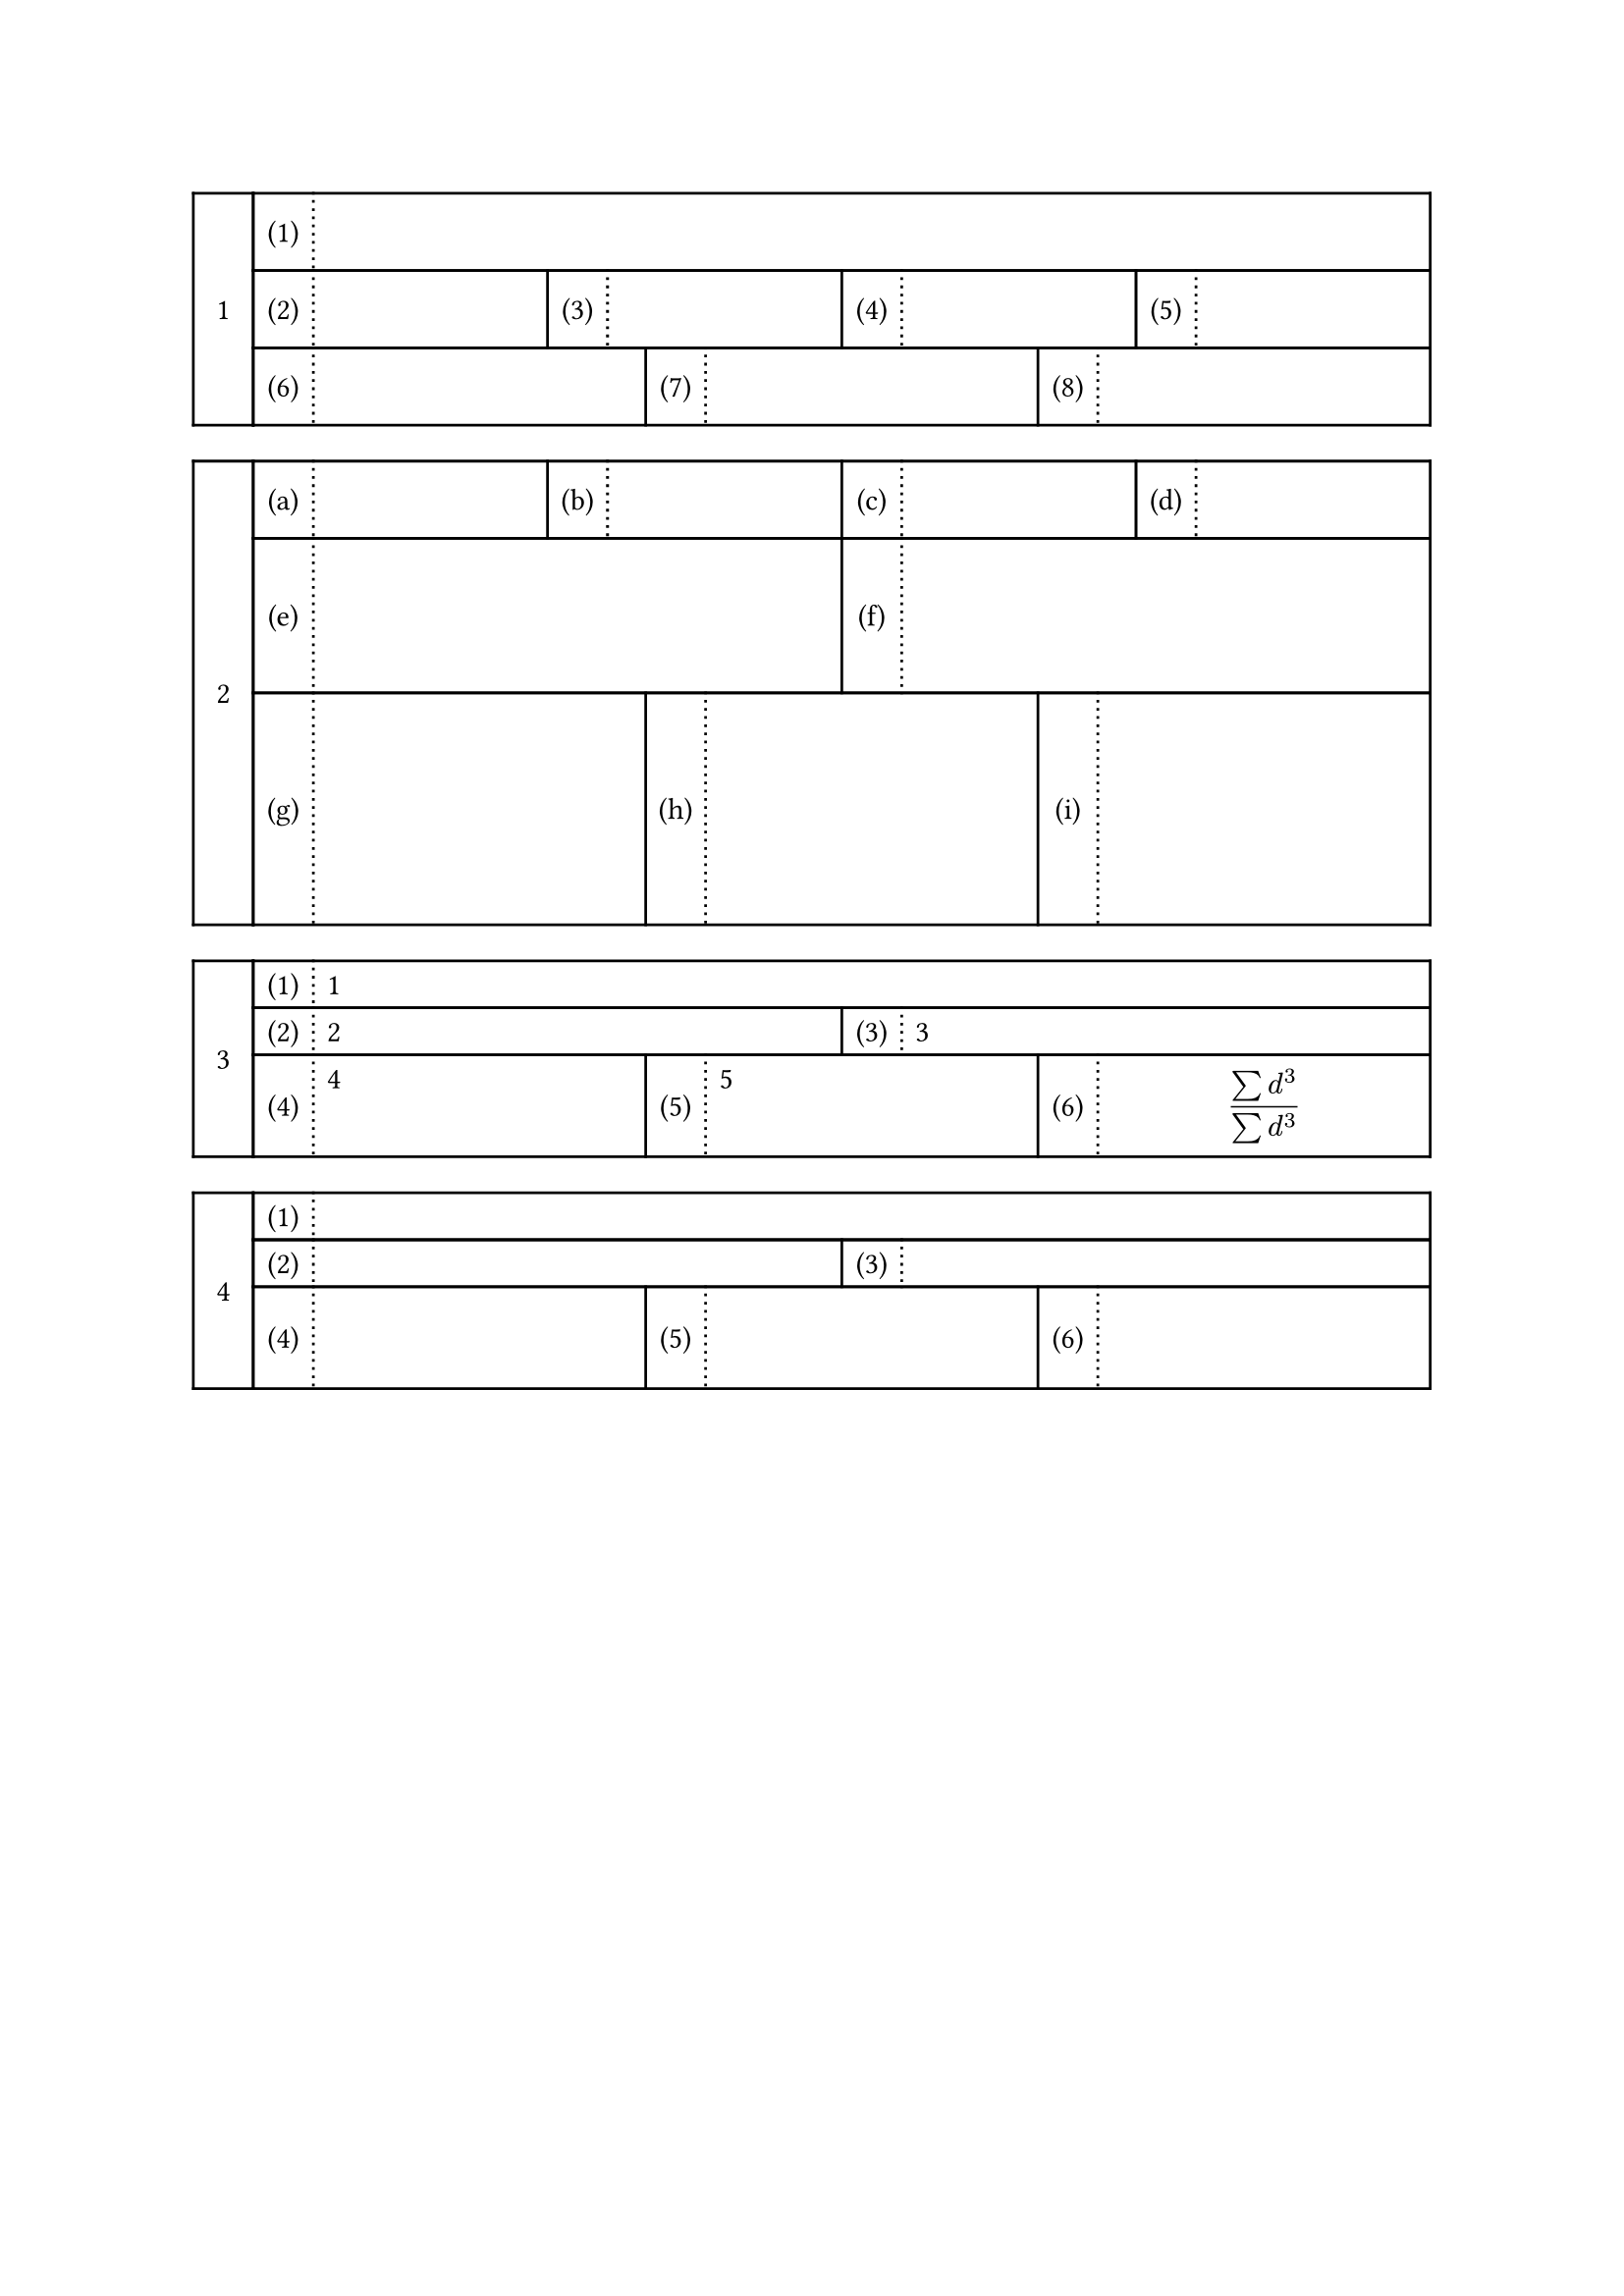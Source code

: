 //https://hohei3108.hatenablog.com/entry/2022/01/27/005123 をTypstに移植することを目標にする

#let ansbox_num = counter("ansbox_num") 

#let h_out(height, rows) = {
if type(height) == length {
  let heights = ()
  for i in range(rows){
    heights.push(height)
  }
  return heights
}
else {return height }
}

#let ansbox(..args, type: "default", daimon: "1", shomon: "(1)", height:1cm,answer:(), hideanswer:false) = {
let list = args.pos()
let rows = list.len()
let heights = h_out(height, rows)
ansbox_num.step()
let row_list = ()
let cur_sho = 1
let total = 0
for i in range(rows) {
  let cells = ()
  let col_cel = ()
  let algn = ()
  for j in range(list.at(i)){
    algn.push(center+horizon)
    algn.push(left)
    col_cel.push(2em)
    col_cel.push(1fr)
    cells.push([#numbering(shomon, cur_sho)])
    cells.push([#if answer != () {if hideanswer == true{hide[#answer.at(total+j)]}else{answer.at(total+j)} }])
    cur_sho = cur_sho + 1
  }
  row_list.push(table(stroke: (x,y) => {if calc.odd(x) {(left:(dash:"dotted"), right:1pt, y:1pt) } else {(x:1pt, y:1pt)}}, columns:col_cel,..cells,rows:heights.at(i), align:algn))
  total = total + list.at(i)

}
let colls 
context[
#let cur_dai = ansbox_num.get().at(0)
#grid(columns:(2em, 1fr),   
grid.cell(rowspan: rows,
stroke: 1pt,
inset: 10pt,
align:center+horizon,
[#numbering(daimon,cur_dai)],
),   ..row_list
)



]
}
#ansbox(1,4,3)



#ansbox(4,2,3, daimon:"1", shomon:"(a)", height:(1cm,2cm,3cm))

#ansbox(1,2,3, answer:([1],[2],[3],[4],[5],[$
(sum d^3)/(sum d^3)
$]),height:(auto,auto,auto))

#ansbox(1,2,3, answer:([1],[2],[3],[4],[5],[$
(sum d^3)/(sum d^3)
$]),height:(auto,auto,auto),hideanswer:true)